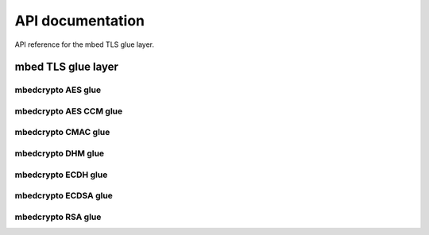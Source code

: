 .. _nrf_security_api:

API documentation
#################

API reference for the mbed TLS glue layer.

.. _nrf_security_api_mbedcrypto_glue:

mbed TLS glue layer
*******************

.. doxygengroup:: mbedcrypto_glue
   :project: nrfxlib
   :members:
   

.. _nrf_security_api_mbedcrypto_glue_aes:

mbedcrypto AES glue
===================

.. doxygengroup:: mbedcrypto_glue_aes
   :project: nrfxlib
   :members:

   
.. _nrf_security_api_mbedcrypto_glue_aes_ccm:

mbedcrypto AES CCM glue
=======================

.. doxygengroup:: mbedcrypto_glue_aes_ccm
   :project: nrfxlib
   :members:


.. _nrf_security_api_mbedcrypto_glue_cmac:

mbedcrypto CMAC glue
====================

.. doxygengroup:: mbedcrypto_glue_cmac
   :project: nrfxlib
   :members:


.. _nrf_security_api_mbedcrypto_glue_dhm:

mbedcrypto DHM glue
===================

.. doxygengroup:: mbedcrypto_glue_dhm
   :project: nrfxlib
   :members:
   

.. _nrf_security_api_mbedcrypto_glue_ecdh:

mbedcrypto ECDH glue
====================

.. doxygengroup:: mbedcrypto_glue_ecdh
   :project: nrfxlib
   :members:
   
   
.. _nrf_security_api_mbedcrypto_glue_ecdsa:

mbedcrypto ECDSA glue
=====================

.. doxygengroup:: mbedcrypto_glue_ecdsa
   :project: nrfxlib
   :members:   


.. _nrf_security_api_mbedcrypto_glue_rsa:

mbedcrypto RSA glue
===================

.. doxygengroup:: mbedcrypto_glue_rsa
   :project: nrfxlib
   :members:   
